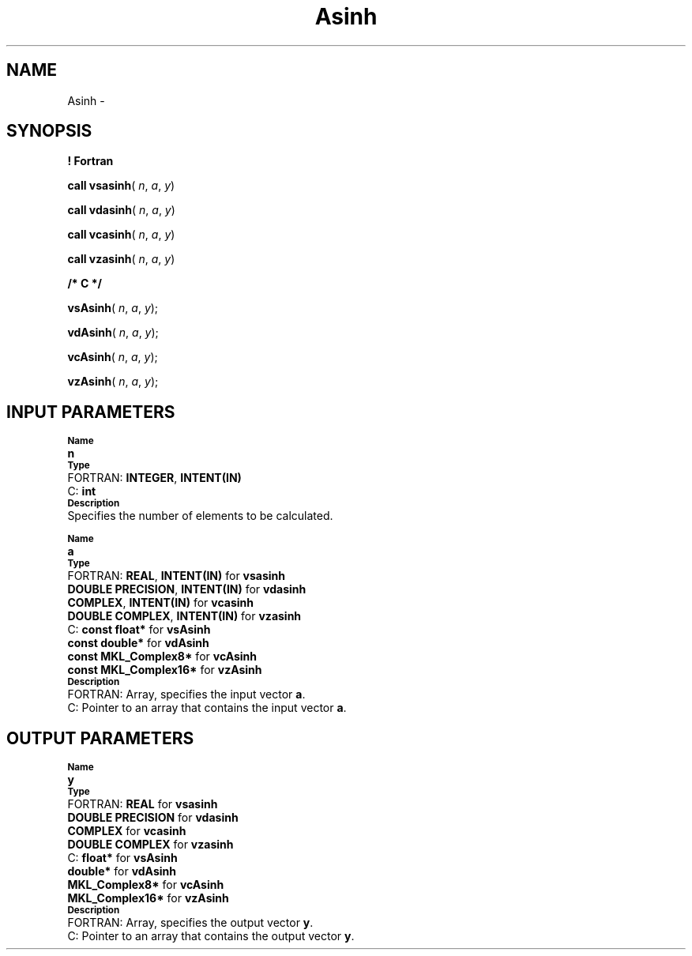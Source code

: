 .\" Copyright (c) 2002 \- 2008 Intel Corporation
.\" All rights reserved.
.\"
.TH Asinh 3 "Intel Corporation" "Copyright(C) 2002 \- 2008" "Intel(R) Math Kernel Library"
.SH NAME
Asinh \- 
.SH SYNOPSIS
.PP
.B ! Fortran
.PP
\fBcall vsasinh\fR( \fIn\fR, \fIa\fR, \fIy\fR)
.PP
\fBcall vdasinh\fR( \fIn\fR, \fIa\fR, \fIy\fR)
.PP
\fBcall vcasinh\fR( \fIn\fR, \fIa\fR, \fIy\fR)
.PP
\fBcall vzasinh\fR( \fIn\fR, \fIa\fR, \fIy\fR)
.PP
.B /* C */
.PP
\fBvsAsinh\fR( \fIn\fR, \fIa\fR, \fIy\fR);
.PP
\fBvdAsinh\fR( \fIn\fR, \fIa\fR, \fIy\fR);
.PP
\fBvcAsinh\fR( \fIn\fR, \fIa\fR, \fIy\fR);
.PP
\fBvzAsinh\fR( \fIn\fR, \fIa\fR, \fIy\fR);
.SH INPUT PARAMETERS
.PP
.SB Name
.br
\h\'1\'\fBn\fR
.br
.SB Type
.br
\h\'2\'FORTRAN: \fBINTEGER\fR, \fBINTENT(IN)\fR
.br
\h\'2\'C:\h\'7\'\fBint\fR
.br
.SB Description
.br
\h\'1\'Specifies the number of elements to be calculated.
.PP
.SB Name
.br
\h\'1\'\fBa\fR
.br
.SB Type
.br
\h\'2\'FORTRAN: \fBREAL\fR, \fBINTENT(IN)\fR for \fBvsasinh\fR
.br
\h\'11\'\fBDOUBLE PRECISION\fR, \fBINTENT(IN)\fR for \fBvdasinh\fR
.br
\h\'11\'\fBCOMPLEX\fR, \fBINTENT(IN)\fR for \fBvcasinh\fR
.br
\h\'11\'\fBDOUBLE COMPLEX\fR, \fBINTENT(IN)\fR for \fBvzasinh\fR
.br
\h\'2\'C:\h\'7\'\fBconst float*\fR for \fBvsAsinh\fR
.br
\h\'11\'\fBconst double*\fR for \fBvdAsinh\fR
.br
\h\'11\'\fBconst MKL\(ulComplex8*\fR for \fBvcAsinh\fR
.br
\h\'11\'\fBconst MKL\(ulComplex16*\fR for \fBvzAsinh\fR
.br
.SB Description
.br
\h\'2\'FORTRAN: Array, specifies the input vector \fBa\fR.
.br
\h\'2\'C:\h\'7\'Pointer to an array that contains the input vector \fBa\fR.
.SH OUTPUT PARAMETERS
.PP
.SB Name
.br
\h\'1\'\fBy\fR
.br
.SB Type
.br
\h\'2\'FORTRAN: \fBREAL\fR for \fBvsasinh\fR
.br
\h\'11\'\fBDOUBLE PRECISION\fR for \fBvdasinh\fR
.br
\h\'11\'\fBCOMPLEX\fR for \fBvcasinh\fR
.br
\h\'11\'\fBDOUBLE COMPLEX\fR for \fBvzasinh\fR
.br
\h\'2\'C:\h\'7\'\fBfloat*\fR for \fBvsAsinh\fR
.br
\h\'11\'\fBdouble*\fR for \fBvdAsinh\fR
.br
\h\'11\'\fBMKL\(ulComplex8*\fR for \fBvcAsinh\fR
.br
\h\'11\'\fBMKL\(ulComplex16*\fR for \fBvzAsinh\fR
.br
.SB Description
.br
\h\'2\'FORTRAN: Array, specifies the output vector \fBy\fR.
.br
\h\'2\'C:\h\'7\'Pointer to an array that contains the output vector \fBy\fR.

